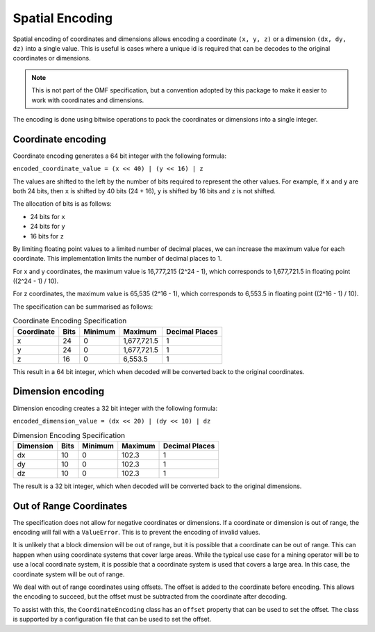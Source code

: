 Spatial Encoding
================

Spatial encoding of coordinates and dimensions allows encoding a coordinate ``(x, y, z)`` or a
dimension ``(dx, dy, dz)`` into a single value. This is useful is cases where a unique id is required that
can be decodes to the original coordinates or dimensions.

.. note::
   This is not part of the OMF specification, but a convention adopted by this package to make it easier to
   work with coordinates and dimensions.

The encoding is done using bitwise operations to pack the coordinates or dimensions into a single integer.

Coordinate encoding
-------------------

Coordinate encoding generates a 64 bit integer with the following formula:

``encoded_coordinate_value = (x << 40) | (y << 16) | z``

The values are shifted to the left by the number of bits required to represent the other values.
For example, if ``x`` and ``y`` are both 24 bits, then ``x`` is shifted by 40 bits (24 + 16),
``y`` is shifted by 16 bits and ``z`` is not shifted.

The allocation of bits is as follows:

- 24 bits for ``x``
- 24 bits for ``y``
- 16 bits for ``z``

By limiting floating point values to a limited number of decimal places, we can increase the
maximum value for each coordinate.  This implementation limits the number of decimal places to 1.

For x and y coordinates, the maximum value is 16,777,215 (2^24 - 1), which corresponds to
1,677,721.5 in floating point ((2^24 - 1) / 10).

For z coordinates, the maximum value is 65,535 (2^16 - 1), which corresponds to 6,553.5 in floating
point ((2^16 - 1) / 10).

The specification can be summarised as follows:

.. list-table:: Coordinate Encoding Specification
   :header-rows: 1

   * - Coordinate
     - Bits
     - Minimum
     - Maximum
     - Decimal Places
   * - x
     - 24
     - 0
     - 1,677,721.5
     - 1
   * - y
     - 24
     - 0
     - 1,677,721.5
     - 1
   * - z
     - 16
     - 0
     - 6,553.5
     - 1

This result in a 64 bit integer, which when decoded will be converted back to the original
coordinates.

Dimension encoding
------------------

Dimension encoding creates a 32 bit integer with the following formula:

``encoded_dimension_value = (dx << 20) | (dy << 10) | dz``

.. list-table:: Dimension Encoding Specification
   :header-rows: 1

   * - Dimension
     - Bits
     - Minimum
     - Maximum
     - Decimal Places
   * - dx
     - 10
     - 0
     - 102.3
     - 1
   * - dy
     - 10
     - 0
     - 102.3
     - 1
   * - dz
     - 10
     - 0
     - 102.3
     - 1

The result is a 32 bit integer, which when decoded will be converted back to the original
dimensions.

Out of Range Coordinates
------------------------

The specification does not allow for negative coordinates or dimensions.  If a coordinate or dimension is out of range,
the encoding will fail with a ``ValueError``.  This is to prevent the encoding of invalid values.

It is unlikely that a block dimension will be out of range, but it is possible that a coordinate can be out of range.
This can happen when using coordinate systems that cover large areas.  While the typical use case for a mining
operator will be to use a local coordinate system, it is possible that a coordinate system
is used that covers a large area.  In this case, the coordinate system will be out of range.

We deal with out of range coordinates using offsets.  The offset is added to the coordinate before encoding.
This allows the encoding to succeed, but the offset must be subtracted from the coordinate after decoding.

To assist with this, the ``CoordinateEncoding`` class has an ``offset`` property that can be used to set the offset.
The class is supported by a configuration file that can be used to set the offset.
